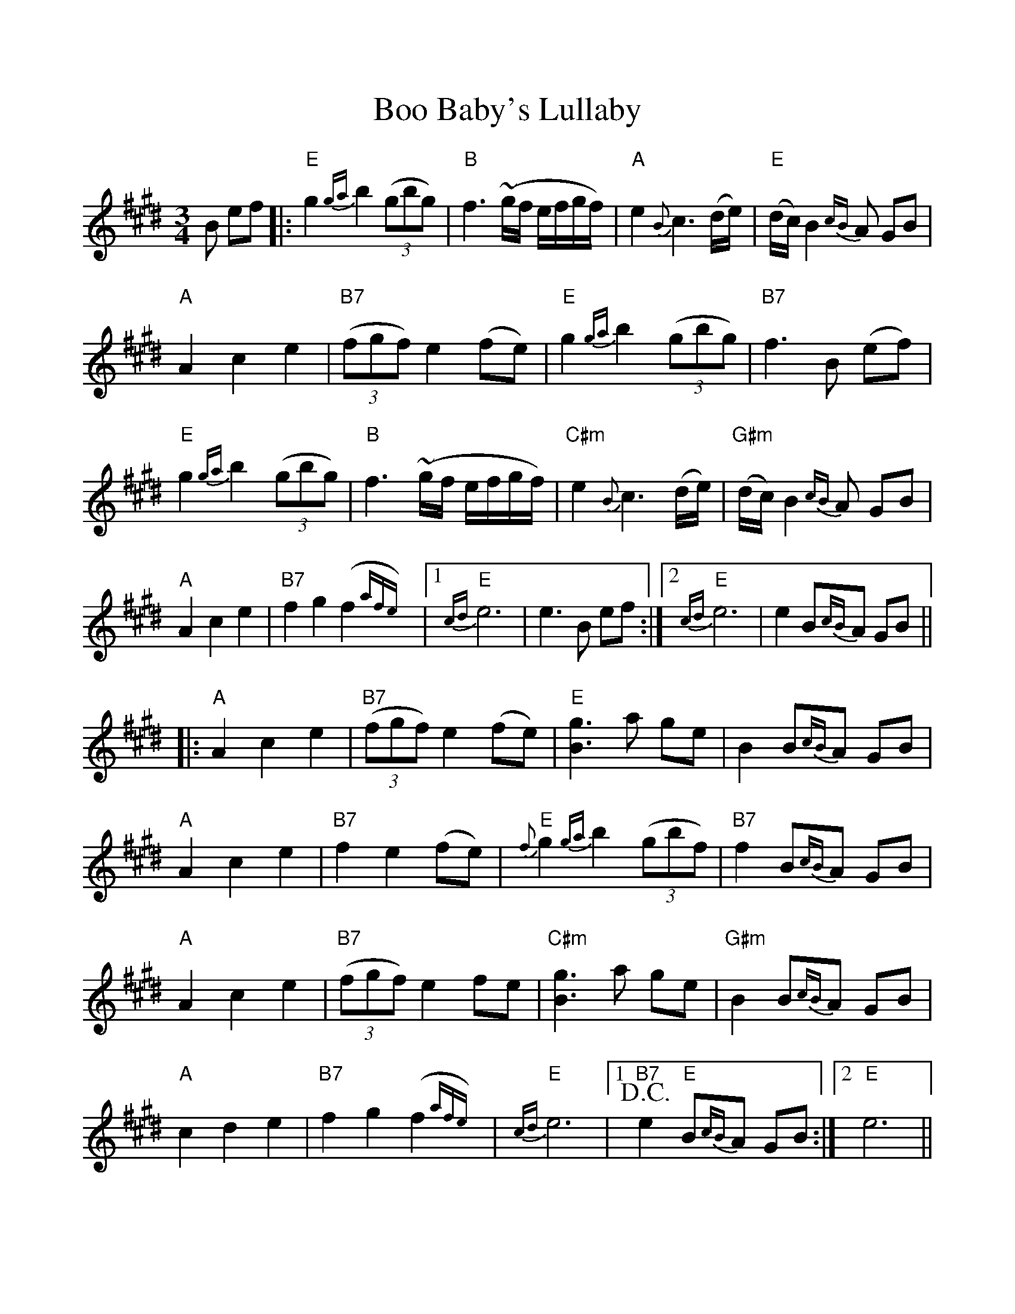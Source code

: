 %%scale 1.0
%%format dulcimer.fmt
X: 1
T: Boo Baby's Lullaby
M: 3/4
L: 1/8
R: waltz
K: Emaj
B ef |:"E"g2 {ga}b2 ((3gbg) |"B"f3 ~(g/f/ e/f/g/f/) |"A"e2 {B}c3 (d/e/) |"E"(d/c/) B2 {cB}A GB |
"A"A2 c2 e2 |"B7"((3fgf) e2 (fe) |"E"g2 {ga}b2 ((3gbg) |"B7"f3 B (ef) |
"E"g2 {ga}b2 ((3gbg) |"B"f3 ~(g/f/ e/f/g/f/)|"C#m"e2 {B}c3 (d/e/) |"G#m"(d/c/)B2 {cB}A GB|
"A"A2 c2 e2 |"B7"f2 g2 (f2{afe}) |[1"E"{cd}e6|e3 B ef :|[2"E"{cd}e6|e2 B{cB}A GB||
|:"A"A2 c2 e2 |"B7"((3fgf) e2 (fe) |"E"[g3 B3] a ge |B2 B{cB}A GB |
"A"A2 c2 e2 |"B7"f2 e2 (fe)|"E" {f}g2 {ga}b2 ((3gbf)|"B7"f2 B{cB}A GB |
"A"A2 c2 e2|"B7"((3fgf) e2 fe |"C#m"[g3 B3] a ge|"G#m"B2 B{cB}A GB|
"A" c2 d2 e2 |"B7"f2 g2 (f2{afe}) |"E"{cd}e6|[1+D.C.+ "B7"e2 "E"B{cB}A GB :|[2"E"e6 ||